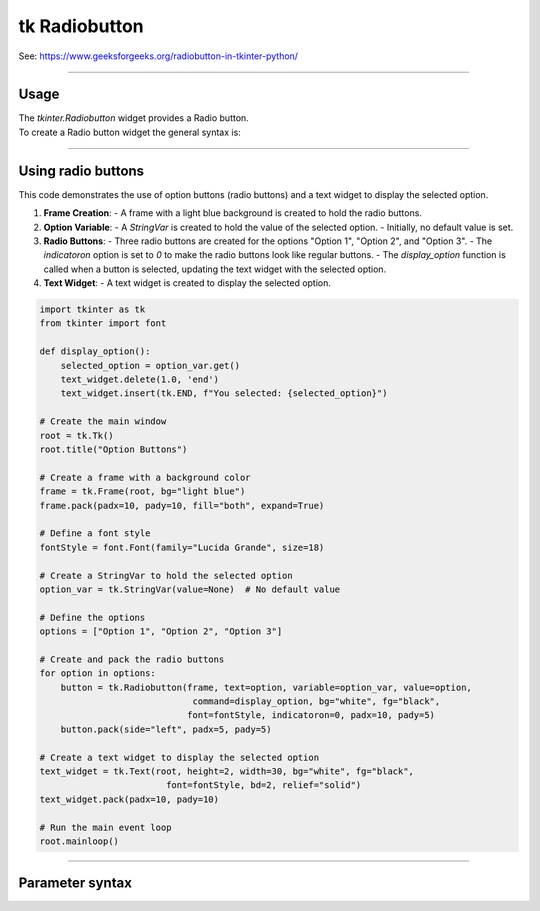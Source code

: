 ====================================================
tk Radiobutton
====================================================

| See: https://www.geeksforgeeks.org/radiobutton-in-tkinter-python/

----

Usage
---------------

| The `tkinter.Radiobutton` widget provides a Radio button.
| To create a Radio button widget the general syntax is:

.. py:function:: button_widget = tk.Radiobutton(parent, option=value)

    | parent is the window or frame object.
    | Options can be passed as parameters separated by commas.


----

Using radio buttons
---------------------------

.. image:: images/radio_buttons.png
    :scale: 100%

This code demonstrates the use of option buttons (radio buttons) and a text widget to display the selected option.

1. **Frame Creation**:
   - A frame with a light blue background is created to hold the radio buttons.

2. **Option Variable**:
   - A `StringVar` is created to hold the value of the selected option.
   - Initially, no default value is set.

3. **Radio Buttons**:
   - Three radio buttons are created for the options "Option 1", "Option 2", and "Option 3".
   - The `indicatoron` option is set to `0` to make the radio buttons look like regular buttons.
   - The `display_option` function is called when a button is selected, updating the text widget with the selected option.

4. **Text Widget**:
   - A text widget is created to display the selected option.


.. code-block:: python

    import tkinter as tk
    from tkinter import font

    def display_option():
        selected_option = option_var.get()
        text_widget.delete(1.0, 'end')
        text_widget.insert(tk.END, f"You selected: {selected_option}")

    # Create the main window
    root = tk.Tk()
    root.title("Option Buttons")

    # Create a frame with a background color
    frame = tk.Frame(root, bg="light blue")
    frame.pack(padx=10, pady=10, fill="both", expand=True)

    # Define a font style
    fontStyle = font.Font(family="Lucida Grande", size=18)

    # Create a StringVar to hold the selected option
    option_var = tk.StringVar(value=None)  # No default value

    # Define the options
    options = ["Option 1", "Option 2", "Option 3"]

    # Create and pack the radio buttons
    for option in options:
        button = tk.Radiobutton(frame, text=option, variable=option_var, value=option,
                                 command=display_option, bg="white", fg="black",
                                font=fontStyle, indicatoron=0, padx=10, pady=5)
        button.pack(side="left", padx=5, pady=5)

    # Create a text widget to display the selected option
    text_widget = tk.Text(root, height=2, width=30, bg="white", fg="black",
                            font=fontStyle, bd=2, relief="solid")
    text_widget.pack(padx=10, pady=10)

    # Run the main event loop
    root.mainloop()


----

Parameter syntax
----------------------

.. py:function:: radiobutton_widget = tk.Radiobutton(parent, option=value)

    | parent is the window or frame object.
    | Options can be passed as parameters separated by commas.

    **Parameters:**

    .. py:attribute:: activebackground

        | Syntax: ``radiobutton_widget = tk.Radiobutton(parent, activebackground="color")``
        | Description: Sets the background color of the radiobutton when it is active.
        | Default: SystemButtonFace
        | Example: ``radiobutton_widget = tk.Radiobutton(window, activebackground="lightblue")``

    .. py:attribute:: activeforeground

        | Syntax: ``radiobutton_widget = tk.Radiobutton(parent, activeforeground="color")``
        | Description: Sets the foreground color of the radiobutton when it is active.
        | Default: SystemWindowText
        | Example: ``radiobutton_widget = tk.Radiobutton(window, activeforeground="blue")``

    .. py:attribute:: anchor

        | Syntax: ``radiobutton_widget = tk.Radiobutton(parent, anchor="position")``
        | Description: Sets the anchor position for the text and indicator.
        | Default: center
        | Example: ``radiobutton_widget = tk.Radiobutton(window, anchor="w")``

    .. py:attribute:: background

        | Syntax: ``radiobutton_widget = tk.Radiobutton(parent, background="color")``
        | Description: Sets the background color of the radiobutton.
        | Default: SystemButtonFace
        | Example: ``radiobutton_widget = tk.Radiobutton(window, background="lightyellow")``

    .. py:attribute:: bd

        | Syntax: ``radiobutton_widget = tk.Radiobutton(parent, bd=border_width)``
        | Description: Sets the border width of the radiobutton.
        | Default: 2
        | Example: ``radiobutton_widget = tk.Radiobutton(window, bd=5)``

    .. py:attribute:: bg

        | Syntax: ``radiobutton_widget = tk.Radiobutton(parent, bg="color")``
        | Description: Sets the background color of the radiobutton.
        | Default: SystemButtonFace
        | Example: ``radiobutton_widget = tk.Radiobutton(window, bg="lightyellow")``

    .. py:attribute:: bitmap

        | Syntax: ``radiobutton_widget = tk.Radiobutton(parent, bitmap="bitmap_name")``
        | Description: Sets a bitmap image to be displayed on the radiobutton.
        | Default: None
        | Example: ``radiobutton_widget = tk.Radiobutton(window, bitmap="error")``

    .. py:attribute:: borderwidth

        | Syntax: ``radiobutton_widget = tk.Radiobutton(parent, borderwidth=width)``
        | Description: Sets the width of the border around the radiobutton.
        | Default: 2
        | Example: ``radiobutton_widget = tk.Radiobutton(window, borderwidth=3)``

    .. py:attribute:: command

        | Syntax: ``radiobutton_widget = tk.Radiobutton(parent, command=function)``
        | Description: Specifies a function to be called when the radiobutton is selected.
        | Default: None
        | Example: ``radiobutton_widget = tk.Radiobutton(window, command=my_function)``

    .. py:attribute:: compound

        | Syntax: ``radiobutton_widget = tk.Radiobutton(parent, compound="position")``
        | Description: Specifies how to display the image and text (if both are set).
        | Default: none
        | Example: ``radiobutton_widget = tk.Radiobutton(window, compound="left")``

    .. py:attribute:: cursor

        | Syntax: ``radiobutton_widget = tk.Radiobutton(parent, cursor="cursor_type")``
        | Description: Sets the mouse cursor when hovering over the radiobutton.
        | Default: arrow
        | Example: ``radiobutton_widget = tk.Radiobutton(window, cursor="hand2")``

    .. py:attribute:: disabledforeground

        | Syntax: ``radiobutton_widget = tk.Radiobutton(parent, disabledforeground="color")``
        | Description: Sets the foreground color when the radiobutton is disabled.
        | Default: SystemDisabledText
        | Example: ``radiobutton_widget = tk.Radiobutton(window, disabledforeground="gray")``

    .. py:attribute:: fg

        | Syntax: ``radiobutton_widget = tk.Radiobutton(parent, fg="color")``
        | Description: Sets the foreground color of the radiobutton (text color).
        | Default: SystemWindowText
        | Example: ``radiobutton_widget = tk.Radiobutton(window, fg="black")``

    .. py:attribute:: font

        | Syntax: ``radiobutton_widget = tk.Radiobutton(parent, font=("font_name", size, "style"))``
        | Description: Specifies the font type, size, and style for the text of the radiobutton.
        | Default: TkDefaultFont
        | Example: ``radiobutton_widget = tk.Radiobutton(window, font=("Arial", 12, "bold"))``

    .. py:attribute:: foreground

        | Syntax: ``radiobutton_widget = tk.Radiobutton(parent, foreground="color")``
        | Description: Sets the foreground color of the radiobutton (text color).
        | Default: SystemWindowText
        | Example: ``radiobutton_widget = tk.Radiobutton(window, foreground="black")``

    .. py:attribute:: height

        | Syntax: ``radiobutton_widget = tk.Radiobutton(parent, height=value)``
        | Description: Sets the height of the radiobutton.
        | Default: 0 (automatically determined)
        | Example: ``radiobutton_widget = tk.Radiobutton(window, height=2)``

    .. py:attribute:: highlightbackground

        | Syntax: ``radiobutton_widget = tk.Radiobutton(parent, highlightbackground="color")``
        | Description: Sets the background color of the radiobutton when it does not have focus.
        | Default: SystemButtonFace
        | Example: ``radiobutton_widget = tk.Radiobutton(window, highlightbackground="gray")``

    .. py:attribute:: highlightcolor

        | Syntax: ``radiobutton_widget = tk.Radiobutton(parent, highlightcolor="color")``
        | Description: Sets the color of the highlight when the radiobutton has focus.
        | Default: SystemWindowFrame
        | Example: ``radiobutton_widget = tk.Radiobutton(window, highlightcolor="blue")``

    .. py:attribute:: highlightthickness

        | Syntax: ``radiobutton_widget = tk.Radiobutton(parent, highlightthickness=thickness)``
        | Description: Sets the thickness of the highlight border.
        | Default: 1
        | Example: ``radiobutton_widget = tk.Radiobutton(window, highlightthickness=2)``

    .. py:attribute:: image

        | Syntax: ``radiobutton_widget = tk.Radiobutton(parent, image="image_name")``
        | Description: Sets an image to be displayed on the radiobutton.
        | Default: None
        | Example: ``radiobutton_widget = tk.Radiobutton(window, image=my_image)``

    .. py:attribute:: indicatoron

        | Syntax: ``radiobutton_widget = tk.Radiobutton(parent, indicatoron=1)``
        | Description: Specifies whether to show the indicator (true or false).
        | Default: 1
        | Example: ``radiobutton_widget = tk.Radiobutton(window, indicatoron=0)``

    .. py:attribute:: justify

        | Syntax: ``radiobutton_widget = tk.Radiobutton(parent, justify="position")``
        | Description: Sets the justification of the text (left, center, right).
        | Default: center
        | Example: ``radiobutton_widget = tk.Radiobutton(window, justify="right")``

    .. py:attribute:: offrelief

        | Syntax: ``radiobutton_widget = tk.Radiobutton(parent, offrelief="style")``
        | Description: Sets the relief style for the indicator when off.
        | Default: raised
        | Example: ``radiobutton_widget = tk.Radiobutton(window, offrelief="flat")``

    .. py:attribute:: overrelief

        | Syntax: ``radiobutton_widget = tk.Radiobutton(parent, overrelief="style")``
        | Description: Sets the relief style for the indicator when hovered over.
        | Default: None
        | Example: ``radiobutton_widget = tk.Radiobutton(window, overrelief="sunken")``

    .. py:attribute:: padx

        | Syntax: ``radiobutton_widget = tk.Radiobutton(parent, padx=padding_value)``
        | Description: Sets the horizontal padding within the radiobutton.
        | Default: 1
        | Example: ``radiobutton_widget = tk.Radiobutton(window, padx=10)``

    .. py:attribute:: pady

        | Syntax: ``radiobutton_widget = tk.Radiobutton(parent, pady=padding_value)``
        | Description: Sets the vertical padding within the radiobutton.
        | Default: 1
        | Example: ``radiobutton_widget = tk.Radiobutton(window, pady=10)``

    .. py:attribute:: relief

        | Syntax: ``radiobutton_widget = tk.Radiobutton(parent, relief="style")``
        | Description: Sets the border style of the radiobutton. Options include `flat`, `raised`, `sunken`, `groove`, `ridge`.
        | Default: flat
        | Example: ``radiobutton_widget = tk.Radiobutton(window, relief="raised")``

    .. py:attribute:: selectcolor

        | Syntax: ``radiobutton_widget = tk.Radiobutton(parent, selectcolor="color")``
        | Description: Sets the color of the indicator when the radiobutton is selected.
        | Default: SystemWindow
        | Example: ``radiobutton_widget = tk.Radiobutton(window, selectcolor="lightgreen")``

    .. py:attribute:: selectimage

        | Syntax: ``radiobutton_widget = tk.Radiobutton(parent, selectimage="image_name")``
        | Description: Sets an image to be displayed when the radiobutton is selected.
        | Default: None
        | Example: ``radiobutton_widget = tk.Radiobutton(window, selectimage=my_selected_image)``

    .. py:attribute:: state

        | Syntax: ``radiobutton_widget = tk.Radiobutton(parent, state="state_type")``
        | Description: Sets the state of the radiobutton. Options include `normal`, `disabled`, or `active`.
        | Default: normal
        | Example: ``radiobutton_widget = tk.Radiobutton(window, state="disabled")``

    .. py:attribute:: takefocus

        | Syntax: ``radiobutton_widget = tk.Radiobutton(parent, takefocus=1)``
        | Description: Allows the radiobutton to take focus on click.
        | Default: None
        | Example: ``radiobutton_widget = tk.Radiobutton(window, takefocus=1)``

    .. py:attribute:: text

        | Syntax: ``radiobutton_widget = tk.Radiobutton(parent, text="label")``
        | Description: Sets the text label for the radiobutton.
        | Default: None
        | Example: ``radiobutton_widget = tk.Radiobutton(window, text="Option 1")``

    .. py:attribute:: textvariable

        | Syntax: ``radiobutton_widget = tk.Radiobutton(parent, textvariable=variable)``
        | Description: Associates a variable with the text of the radiobutton.
        | Default: None
        | Example: ``radiobutton_widget = tk.Radiobutton(window, textvariable=my_text_var)``

    .. py:attribute:: tristateimage

        | Syntax: ``radiobutton_widget = tk.Radiobutton(parent, tristateimage="image_name")``
        | Description: Sets an image to be displayed for a tristate radiobutton.
        | Default: None
        | Example: ``radiobutton_widget = tk.Radiobutton(window, tristateimage=my_tristate_image)``

    .. py:attribute:: tristatevalue

        | Syntax: ``radiobutton_widget = tk.Radiobutton(parent, tristatevalue=value)``
        | Description: Sets the value for the tristate option of the radiobutton.
        | Default: None
        | Example: ``radiobutton_widget = tk.Radiobutton(window, tristatevalue=2)``

    .. py:attribute:: underline

        | Syntax: ``radiobutton_widget = tk.Radiobutton(parent, underline=index)``
        | Description: Specifies the index of the character to underline in the text.
        | Default: -1 (no underline)
        | Example: ``radiobutton_widget = tk.Radiobutton(window, underline=0)``

    .. py:attribute:: value

        | Syntax: ``radiobutton_widget = tk.Radiobutton(parent, value=radio_value)``
        | Description: Sets the value associated with this radiobutton when selected.
        | Default: None
        | Example: ``radiobutton_widget = tk.Radiobutton(window, value=1)``

    .. py:attribute:: variable

        | Syntax: ``radiobutton_widget = tk.Radiobutton(parent, variable=control_variable)``
        | Description: Associates the radiobutton with a control variable (e.g., `IntVar`, `StringVar`).
        | Default: None
        | Example: ``radiobutton_widget = tk.Radiobutton(window, variable=my_var)``

    .. py:attribute:: width

        | Syntax: ``radiobutton_widget = tk.Radiobutton(parent, width=width_value)``
        | Description: Sets the width of the radiobutton.
        | Default: 0 (automatically determined)
        | Example: ``radiobutton_widget = tk.Radiobutton(window, width=30)``

    .. py:attribute:: wraplength

        | Syntax: ``radiobutton_widget = tk.Radiobutton(parent, wraplength=pixel_value)``
        | Description: Sets the maximum line length for text in pixels.
        | Default: 0 (no wrapping)
        | Example: ``radiobutton_widget = tk.Radiobutton(window, wraplength=100)``
